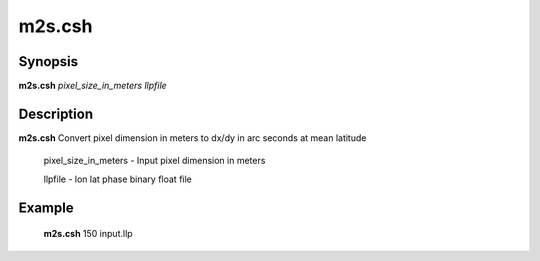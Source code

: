 .. index:: ! m2s.csh

*******
m2s.csh
*******

Synopsis
--------
**m2s.csh** *pixel_size_in_meters llpfile*

Description
-----------
**m2s.csh** Convert pixel dimension in meters to dx/dy in arc seconds at mean latitude 

 pixel_size_in_meters  -  Input pixel dimension in meters

 llpfile   - lon lat phase binary float file


Example
-------
    **m2s.csh** 150 input.llp 
